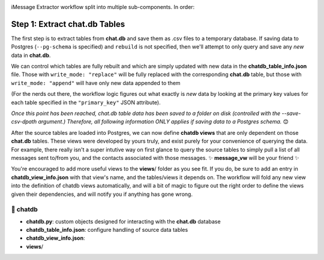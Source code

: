 .. image:: ../../graphics/source_code.png

iMessage Extractor workflow split into multiple sub-components. In order:

Step 1: Extract chat.db Tables
==============================

The first step is to extract tables from **chat.db** and save them as .csv files to a temporary database. If saving data to Postgres (``--pg-schema`` is specified) and ``rebuild`` is not specified, then we'll attempt to only query and save any *new* data in **chat.db**.

We can control which tables are fully rebuilt and which are simply updated with new data in the **chatdb_table_info.json** file. Those with ``write_mode: "replace"`` will be fully replaced with the corresponding **chat.db** table, but those with ``write_mode: "append"`` will have only new data appended to them

(For the nerds out there, the workflow logic figures out what exactly is *new* data by looking at the primary key values for each table specified in the ``"primary_key"`` JSON attribute).

*Once this point has been reached, chat.db table data has been saved to a folder on disk (controlled with the --save-csv-dpath argument.) Therefore, all following information ONLY applies if saving data to a Postgres schema.* 😊

After the source tables are loaded into Postgres, we can now define **chatdb views** that are only dependent on those **chat.db** tables. These views were developed by yours truly, and exist purely for your convenience of querying the data. For example, there really isn't a super intutive way on first glance to query the source tables to simply pull a list of all messages sent to/from you, and the contacts associated with those messages. ✨ **message_vw** will be your friend ✨

You're encouraged to add more useful views to the **views**/ folder as you see fit. If you do, be sure to add an entry in **chatdb_view_info.json** with that view's name, and the tables/views it depends on. The workflow will fold any new view into the definition of chatdb views automatically, and will a bit of magic to figure out the right order to define the views given their dependencies, and will notify you if anything has gone wrong.

📂 chatdb
---------

* **chatdb.py**: custom objects designed for interacting with the **chat.db** database
* **chatdb_table_info.json**: configure handling of source data tables
* **chatdb_view_info.json**:
* **views**/